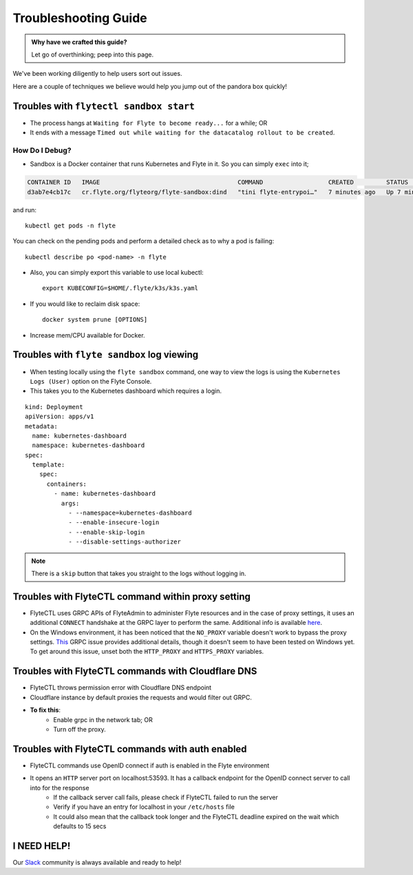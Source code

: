 .. _troubleshoot:

Troubleshooting Guide
---------------------

.. admonition:: Why have we crafted this guide?

    Let go of overthinking; peep into this page.

We've been working diligently to help users sort out issues. 

Here are a couple of techniques we believe would help you jump out of the pandora box quickly! 

Troubles with ``flytectl sandbox start``
^^^^^^^^^^^^^^^^^^^^^^^^^^^^^^^^^^^^^^^^^^^^

- The process hangs at ``Waiting for Flyte to become ready...`` for a while; OR 
- It ends with a message ``Timed out while waiting for the datacatalog rollout to be created``.

How Do I Debug?
"""""""""""""""

- Sandbox is a Docker container that runs Kubernetes and Flyte in it. So you can simply ``exec`` into it;

.. prompt:: bash $

 docker ps

.. code-block::

 CONTAINER ID   IMAGE                                      COMMAND                  CREATED         STATUS         PORTS                                                                                                           NAMES
 d3ab7e4cb17c   cr.flyte.org/flyteorg/flyte-sandbox:dind   "tini flyte-entrypoi…"   7 minutes ago   Up 7 minutes   127.0.0.1:30081-30082->30081-30082/tcp, 127.0.0.1:30084->30084/tcp, 2375-2376/tcp, 127.0.0.1:30086->30086/tcp   flyte-sandbox

.. prompt:: bash $

 docker exec -it <imageid> bash

and run: ::

    kubectl get pods -n flyte

You can check on the pending pods and perform a detailed check as to why a pod is failing::

    kubectl describe po <pod-name> -n flyte 

- Also, you can simply export this variable to use local kubectl::

    export KUBECONFIG=$HOME/.flyte/k3s/k3s.yaml

- If you would like to reclaim disk space: ::

    docker system prune [OPTIONS]

- Increase mem/CPU available for Docker.


Troubles with ``flyte sandbox`` log viewing
^^^^^^^^^^^^^^^^^^^^^^^^^^^^^^^^^^^^^^^^^^^^

- When testing locally using the ``flyte sandbox`` command, one way to view the logs is using the ``Kubernetes Logs (User)`` option on the Flyte Console. 
- This takes you to the Kubernetes dashboard which requires a login.

::

     kind: Deployment
     apiVersion: apps/v1
     metadata:
       name: kubernetes-dashboard
       namespace: kubernetes-dashboard
     spec:
       template:
         spec:
           containers:
             - name: kubernetes-dashboard
               args:
                 - --namespace=kubernetes-dashboard
                 - --enable-insecure-login
                 - --enable-skip-login
                 - --disable-settings-authorizer

.. note::

   There is a ``skip`` button that takes you straight to the logs without logging in.

Troubles with FlyteCTL command within proxy setting
^^^^^^^^^^^^^^^^^^^^^^^^^^^^^^^^^^^^^^^^^^^^^^^^^^^

- FlyteCTL uses GRPC APIs of FlyteAdmin to administer Flyte resources and in the case of proxy settings, it uses an additional ``CONNECT`` handshake at the GRPC layer to perform the same. Additional info is available `here <https://github.com/grpc/grpc-go/blob/master/Documentation/proxy.md>`__.

- On the Windows environment, it has been noticed that the ``NO_PROXY`` variable doesn't work to bypass the proxy settings. `This <https://github.com/grpc/grpc/issues/9989>`__ GRPC issue provides additional details, though it doesn't seem to have been tested on Windows yet. To get around this issue, unset both the ``HTTP_PROXY`` and ``HTTPS_PROXY`` variables.

Troubles with FlyteCTL commands with Cloudflare DNS
^^^^^^^^^^^^^^^^^^^^^^^^^^^^^^^^^^^^^^^^^^^^^^^^^^^^^

- FlyteCTL throws permission error with Cloudflare DNS endpoint
- Cloudflare instance by default proxies the requests and would filter out GRPC.
- **To fix this**: 
    - Enable grpc in the network tab; OR
    - Turn off the proxy.

Troubles with FlyteCTL commands with auth enabled
^^^^^^^^^^^^^^^^^^^^^^^^^^^^^^^^^^^^^^^^^^^^^^^^^^^^

- FlyteCTL commands use OpenID connect if auth is enabled in the Flyte environment
- It opens an ``HTTP`` server port on localhost:53593. It has a callback endpoint for the OpenID connect server to call into for the response
    - If the callback server call fails, please check if FlyteCTL failed to run the server
    - Verify if you have an entry for localhost in your ``/etc/hosts`` file
    - It could also mean that the callback took longer and the FlyteCTL deadline expired on the wait which defaults to 15 secs


I NEED HELP!
^^^^^^^^^^^^^
Our `Slack <http://flyte-org.slack.com/>`__ community is always available and ready to help!
